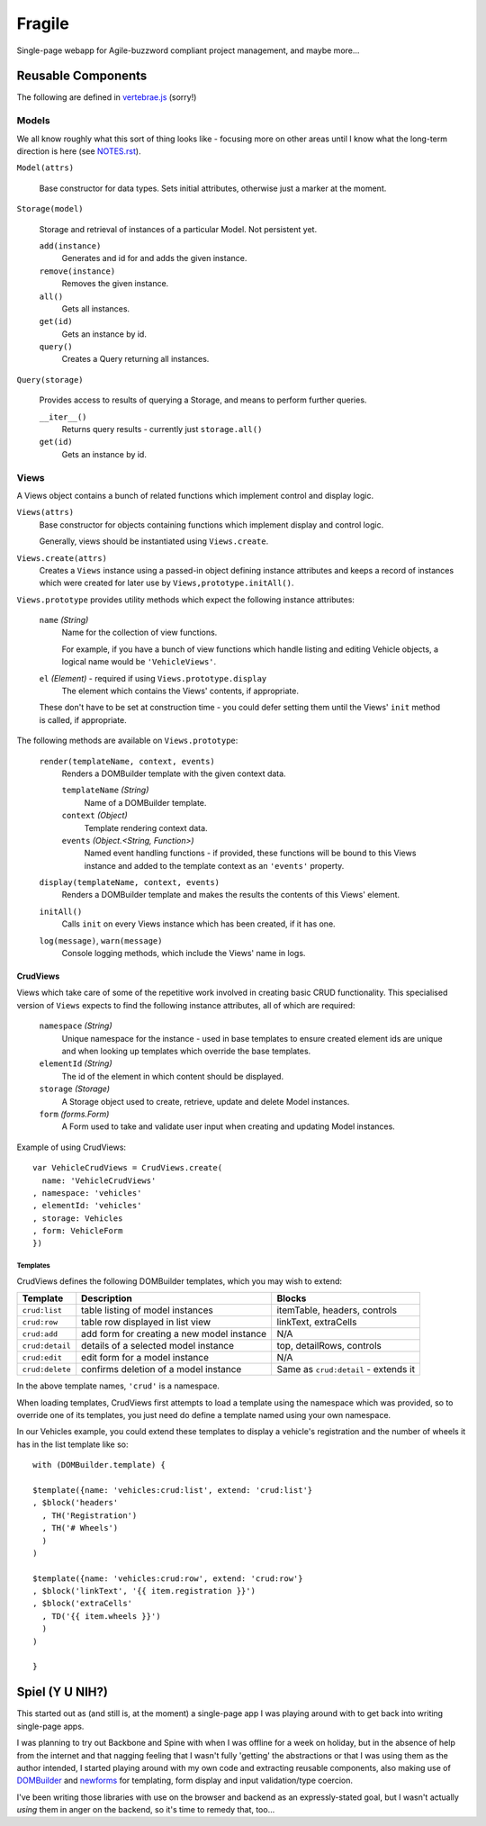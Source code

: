 =======
Fragile
=======

Single-page webapp for Agile-buzzword compliant project management, and maybe
more...

Reusable Components
===================

The following are defined in `vertebrae.js`_ (sorry!)

.. _`vertebrae.js`: https://github.com/insin/fragile/blob/master/vertebrae.js

Models
------

We all know roughly what this sort of thing looks like - focusing more on other
areas until I know what the long-term direction is here (see `NOTES.rst`_).

``Model(attrs)``

   Base constructor for data types. Sets initial attributes, otherwise just a
   marker at the moment.

``Storage(model)``

   Storage and retrieval of instances of a particular Model. Not persistent
   yet.

   ``add(instance)``
      Generates and id for and adds the given instance.

   ``remove(instance)``
      Removes the given instance.

   ``all()``
      Gets all instances.

   ``get(id)``
      Gets an instance by id.

   ``query()``
      Creates a Query returning all instances.

``Query(storage)``

   Provides access to results of querying a Storage, and means to perform
   further queries.

   ``__iter__()``
      Returns query results - currently just ``storage.all()``

   ``get(id)``
      Gets an instance by id.

.. _`NOTES.rst`: https://github.com/insin/fragile/blob/master/NOTES.rst

Views
-----

A Views object contains a bunch of related functions which implement control and
display logic.

``Views(attrs)``
   Base constructor for objects containing functions which implement display and
   control logic.

   Generally, views should be instantiated using ``Views.create``.

``Views.create(attrs)``
   Creates a ``Views`` instance using a passed-in object defining instance
   attributes and keeps a record of instances which were created for later use
   by ``Views,prototype.initAll()``.

``Views.prototype`` provides utility methods which expect the following instance
attributes:

   ``name`` *(String)*
      Name for the collection of view functions.

      For example, if you have a bunch of view functions which handle listing
      and editing Vehicle objects, a logical name would be ``'VehicleViews'``.

   ``el`` *(Element)* - required if using ``Views.prototype.display``
      The element which contains the Views' contents, if appropriate.

   These don't have to be set at construction time - you could defer setting
   them until the Views' ``init`` method is called, if appropriate.

The following methods are available on ``Views.prototype``:

   ``render(templateName, context, events)``
       Renders a DOMBuilder template with the given context data.

       ``templateName`` *(String)*
          Name of a DOMBuilder template.
       ``context`` *(Object)*
          Template rendering context data.
       ``events`` *(Object.<String, Function>)*
          Named event handling functions - if provided, these functions will be
          bound to this Views instance and added to the template context as an
          ``'events'`` property.

   ``display(templateName, context, events)``
      Renders a DOMBuilder template and makes the results the contents of this
      Views' element.

   ``initAll()``
      Calls ``init`` on every Views instance which has been created, if it has
      one.

   ``log(message)``, ``warn(message)``
      Console logging methods, which include the Views' name in logs.

CrudViews
~~~~~~~~~

Views which take care of some of the repetitive work involved in creating
basic CRUD functionality. This specialised version of ``Views`` expects to find
the following instance attributes, all of which are required:

   ``namespace`` *(String)*
      Unique namespace for the instance - used in base templates to ensure
      created element ids are unique and when looking up templates which
      override the base templates.

   ``elementId`` *(String)*
      The id of the element in which content should be displayed.

   ``storage`` *(Storage)*
      A Storage object used to create, retrieve, update and delete Model
      instances.

   ``form`` *(forms.Form)*
      A Form used to take and validate user input when creating and updating
      Model instances.

Example of using CrudViews::

   var VehicleCrudViews = CrudViews.create(
     name: 'VehicleCrudViews'
   , namespace: 'vehicles'
   , elementId: 'vehicles'
   , storage: Vehicles
   , form: VehicleForm
   })

Templates
#########

CrudViews defines the following DOMBuilder templates, which you may wish to
extend:

+-----------------+--------------------------------------------+--------------------------------------+
| Template        | Description                                | Blocks                               |
+=================+============================================+======================================+
| ``crud:list``   | table listing of model instances           | itemTable, headers, controls         |
+-----------------+--------------------------------------------+--------------------------------------+
| ``crud:row``    | table row displayed in list view           | linkText, extraCells                 |
+-----------------+--------------------------------------------+--------------------------------------+
| ``crud:add``    | add form for creating a new model instance | N/A                                  |
+-----------------+--------------------------------------------+--------------------------------------+
| ``crud:detail`` | details of a selected model instance       | top, detailRows, controls            |
+-----------------+--------------------------------------------+--------------------------------------+
| ``crud:edit``   | edit form for a model instance             | N/A                                  |
+-----------------+--------------------------------------------+--------------------------------------+
| ``crud:delete`` | confirms deletion of a model instance      | Same as ``crud:detail`` - extends it |
+-----------------+--------------------------------------------+--------------------------------------+

In the above template names, ``'crud'`` is a namespace.

When loading templates, CrudViews first attempts to load a template using the
namespace which was provided, so to override one of its templates, you just need
do define a template named using your own namespace.

In our Vehicles example, you could extend these templates to display a vehicle's
registration and the number of wheels it has in the list template like so::

   with (DOMBuilder.template) {

   $template({name: 'vehicles:crud:list', extend: 'crud:list'}
   , $block('headers'
     , TH('Registration')
     , TH('# Wheels')
     )
   )

   $template({name: 'vehicles:crud:row', extend: 'crud:row'}
   , $block('linkText', '{{ item.registration }}')
   , $block('extraCells'
     , TD('{{ item.wheels }}')
     )
   )

   }

Spiel (Y U NIH?)
================

This started out as (and still is, at the moment) a single-page app I was
playing around with to get back into writing single-page apps.

I was planning to try out Backbone and Spine with when I was offline for a
week on holiday, but in the absence of help from the internet and that nagging
feeling that I wasn't fully 'getting' the abstractions or that I was using them
as the author intended, I started playing around with my own code and extracting
reusable components, also making use of `DOMBuilder`_ and `newforms`_ for
templating, form display and input validation/type coercion.

I've been writing those libraries with use on the browser and backend as an
expressly-stated goal, but I wasn't actually *using* them in anger on the
backend, so it's time to remedy that, too...

.. _`DOMBuilder`: https://github.com/insin/DOMBuilder
.. _`newforms`: https://github.com/insin/newforms
